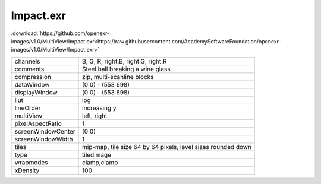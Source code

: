 ..
  SPDX-License-Identifier: BSD-3-Clause
  Copyright Contributors to the OpenEXR Project.

Impact.exr
##########

:download:`https://github.com/openexr-images/v1.0/MultiView/Impact.exr<https://raw.githubusercontent.com/AcademySoftwareFoundation/openexr-images/v1.0/MultiView/Impact.exr>`

.. image:: https://raw.githubusercontent.com/cary-ilm/openexr-images/docs/MultiView/Impact.jpg
   :target: https://raw.githubusercontent.com/cary-ilm/openexr-images/docs/MultiView/Impact.exr

.. list-table::
   :align: left

   * - channels
     - B, G, R, right.B, right.G, right.R
   * - comments
     - Steel ball breaking a wine glass
   * - compression
     - zip, multi-scanline blocks
   * - dataWindow
     - (0 0) - (553 698)
   * - displayWindow
     - (0 0) - (553 698)
   * - ilut
     - log
   * - lineOrder
     - increasing y
   * - multiView
     - left, right
   * - pixelAspectRatio
     - 1
   * - screenWindowCenter
     - (0 0)
   * - screenWindowWidth
     - 1
   * - tiles
     - mip-map, tile size 64 by 64 pixels, level sizes rounded down
   * - type
     - tiledimage
   * - wrapmodes
     - clamp,clamp
   * - xDensity
     - 100
